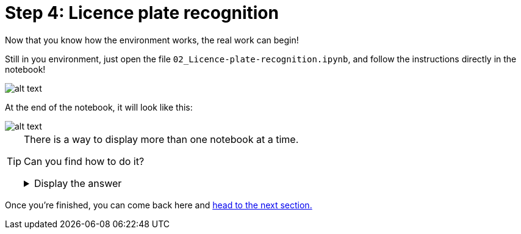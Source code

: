 :doctype: book
:nav_order: 3

= Step 4: Licence plate recognition

Now that you know how the environment works, the real work can begin!

Still in you environment, just open the file `02_Licence-plate-recognition.ipynb`, and follow the instructions directly in the notebook!

image::notebook_lpr.png[alt text]

At the end of the notebook, it will look like this:

image::lpr_result.png[alt text]


[TIP]
====
There is a way to display more than one notebook at a time.

Can you find how to do it?

+++ <details><summary> +++
Display the answer
+++ </summary><div> +++

* Click on the notebook **tab** (where its name is displayed)
* Then, **drag** it to the side, or to the bottom.

+++ </div></details> +++

====




Once you're finished, you can come back here and xref:05-model-api.adoc[head to the next section.]



